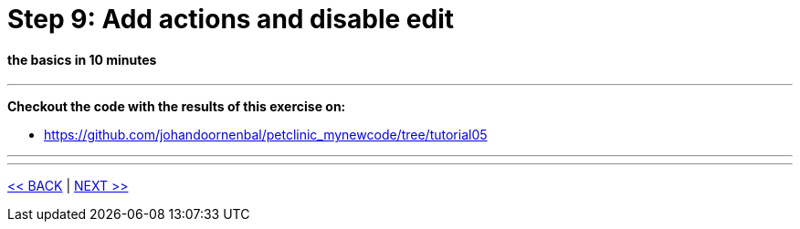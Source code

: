 = Step 9: Add actions and disable edit

==== *the basics* in 10 minutes

'''
*Checkout the code with the results of this exercise on:*

* link:https://github.com/johandoornenbal/petclinic_mynewcode/tree/tutorial05[]

'''



'''
link:9_petclinic_addvisit.adoc[<< BACK] | link:11_petclinic_.adoc[NEXT >>]